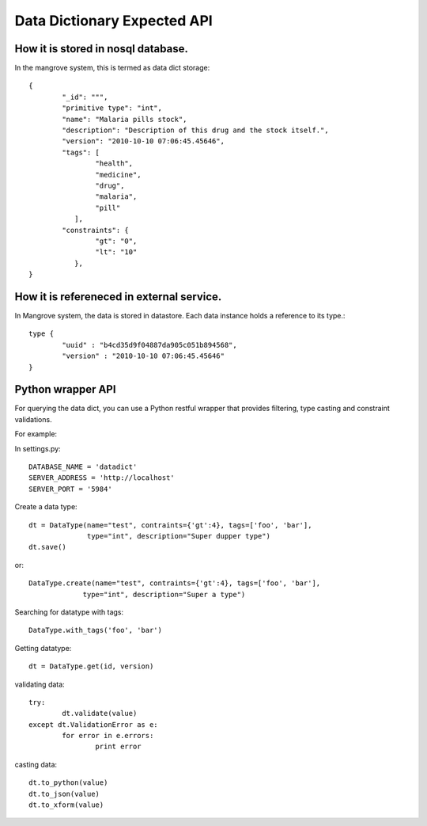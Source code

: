 *********************
Data Dictionary Expected API
*********************


How it is stored in nosql database.
===================================
In the mangrove system, this is termed as data dict storage::

	{
		"_id": """,
		"primitive type": "int",
		"name": "Malaria pills stock",
		"description": "Description of this drug and the stock itself.",
		"version": "2010-10-10 07:06:45.45646",
		"tags": [
			"health",
			"medicine",
			"drug",
			"malaria", 
			"pill"
		   ],
		"constraints": {
			"gt": "0",
			"lt": "10"
		   },
	}



How it is refereneced in external service.
==========================================

In Mangrove system, the data is stored in datastore. Each data instance holds a reference to its type.:: 


	type {
		"uuid" : "b4cd35d9f04887da905c051b894568",
		"version" : "2010-10-10 07:06:45.45646"
	}



Python wrapper API
===================

For querying the data dict, you can use a Python restful wrapper that provides filtering, type casting and constraint validations.

For example:
 
In settings.py::

	DATABASE_NAME = 'datadict'
	SERVER_ADDRESS = 'http://localhost'
	SERVER_PORT = '5984'

Create a data type::

       dt = DataType(name="test", contraints={'gt':4}, tags=['foo', 'bar'], 
                     type="int", description="Super dupper type")        
       dt.save()

or:: 
       
	DataType.create(name="test", contraints={'gt':4}, tags=['foo', 'bar'], 
                     type="int", description="Super a type")

Searching for datatype with tags::

	DataType.with_tags('foo', 'bar')


Getting datatype::

	dt = DataType.get(id, version)

validating data::

	try:
		dt.validate(value)
	except dt.ValidationError as e:
		for error in e.errors:
			print error

casting data::

	dt.to_python(value)
	dt.to_json(value)
	dt.to_xform(value)


